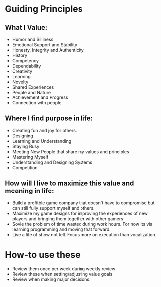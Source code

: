 * Guiding Principles
** What I Value:
- Humor and Silliness
- Emotional Support and Stability
- Honesty, Integrity and Authenticity
- History
- Competency
- Dependability
- Creativity
- Learning
- Novelty
- Shared Experiences
- People and Nature
- Achievement and Progress
- Connection with people  
** Where I find purpose in life:
- Creating fun and joy for others.
- Designing
- Learning and Understanding
- Staying Busy
- Meeting New People that share my values and principles
- Mastering Myself
- Understanding and Designing Systems
- Competition
** How will I live to maximize this value and meaning in life:
- Build a profitble game company that doesn't have to compromise but can still fully support myself and others.
- Maximize my game designs for improving the experiences of new players and bringing them together with other gamers
- Sovle the problem of time wasted during work hours. For now its via learning programming and moving that forward.
- Live a life of show not tell. Focus more on execution than vocalization.  
* How-to use these
- Review them once per week during weekly review
- Review these when setting/adjusting value goals
- Review when making major decisions.

  
  
